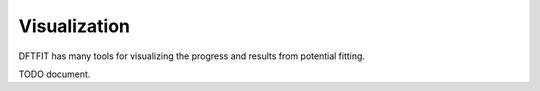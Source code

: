 =============
Visualization
=============

DFTFIT has many tools for visualizing the progress and results from
potential fitting.

TODO document.
